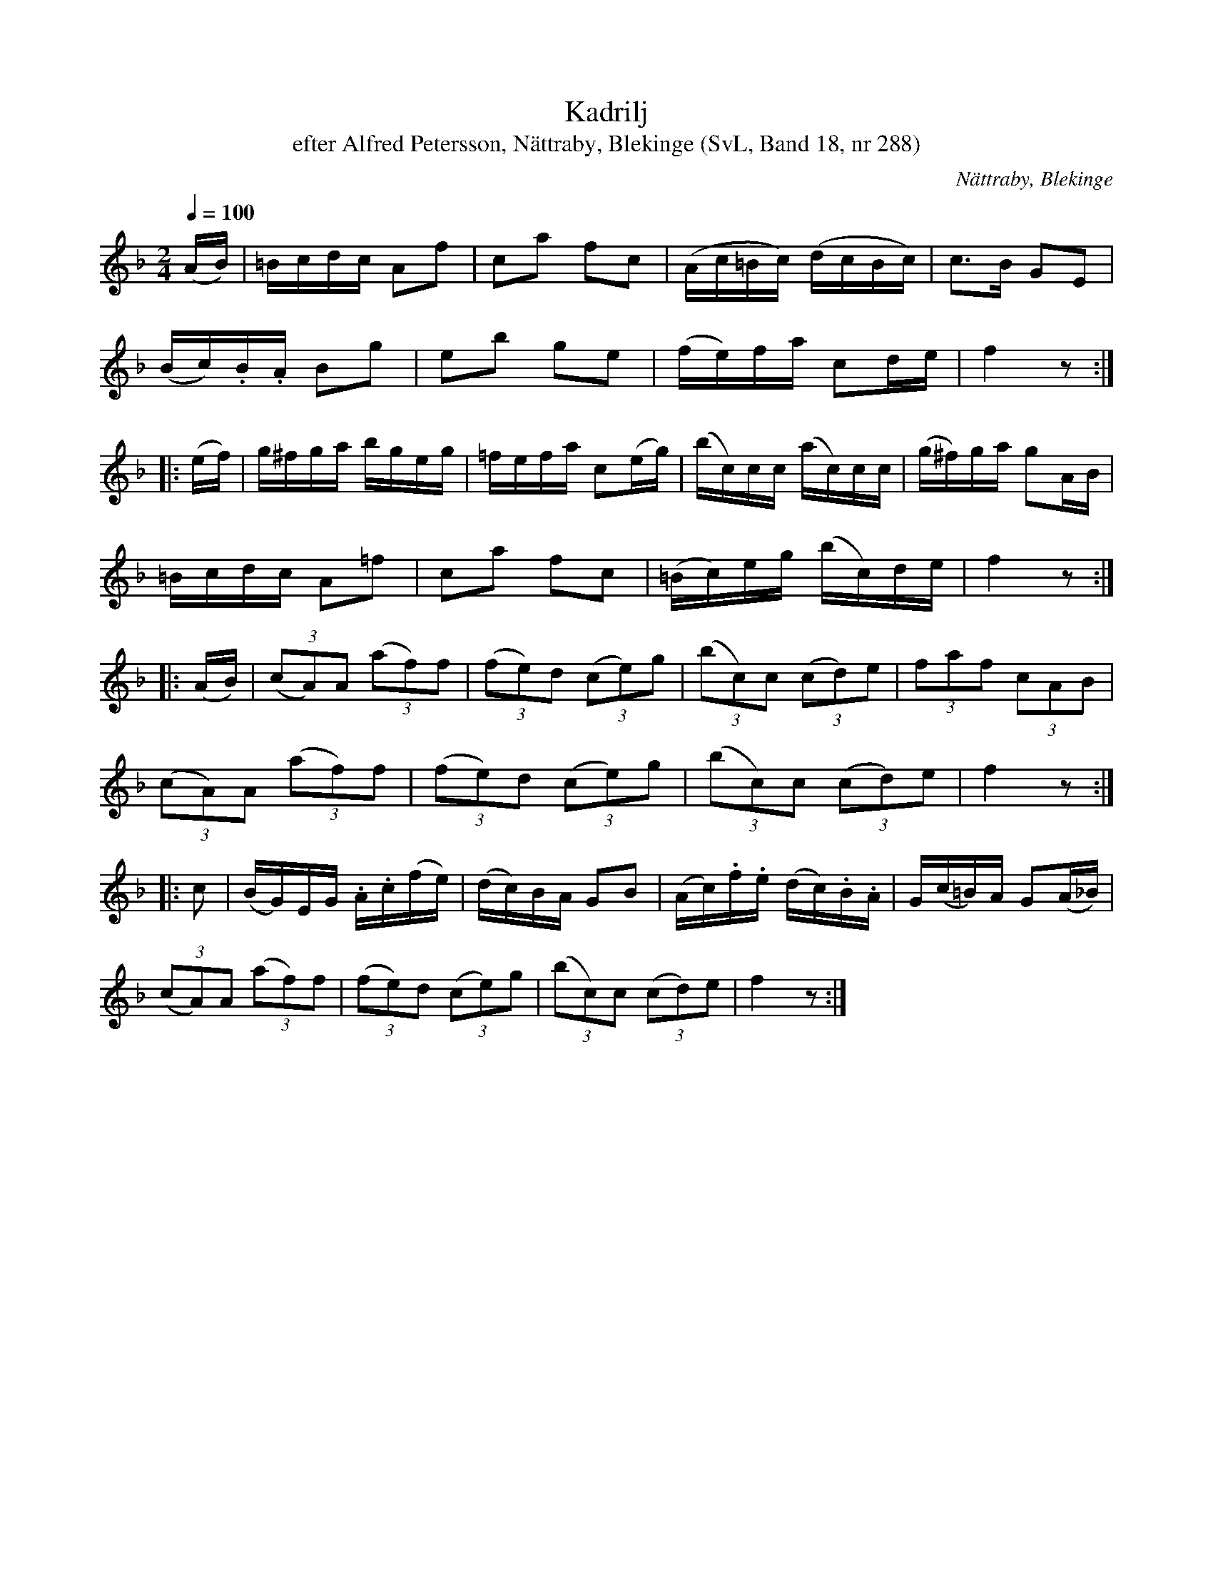%%abc-charset utf-8

X:288
T:Kadrilj
T:efter Alfred Petersson, Nättraby, Blekinge (SvL, Band 18, nr 288)
O:Nättraby, Blekinge
S:Svenska Låtar Blekinge nr 288
R:Kadrilj
S:Alfred Petersson
M:2/4
L:1/16
Q:1/4=100
Z:Konverterad till abc-format av  Olle Paulsson 05-01-03
K:F
(AB)|=Bcdc A2f2|c2a2 f2c2|(Ac=Bc) (dcBc)|c3B G2E2|
(Bc).B.A B2g2|e2b2 g2e2|(fe)fa c2de|f4 z2:|
|:(ef)|g^fga bgeg|=fefa c2(eg)|(bc)cc (ac)cc|(g^f)ga g2AB|
=Bcdc A2=f2|c2a2 f2c2|(=Bc)eg (bc)de|f4z2:|
L:1/8
|:(A/2B/2)|(3 (cA)A (3(af)f|(3(fe)d (3(ce)g|(3(bc)c (3(cd)e|(3faf (3cAB|
(3(cA)A (3(af)f|(3(fe)d (3(ce)g|(3(bc)c (3(cd)e|f2 z:|
L:1/16
|:c2|(BG)EG .A.c(fe)|(dc)BA G2B2|(Ac).f.e (dc).B.A|G(c=B)A G2(A_B)|
(3(c2A2)A2 (3(a2f2)f2|(3(f2e2)d2 (3(c2e2)g2|(3(b2c2)c2 (3(c2d2)e2|f4 z2:|

